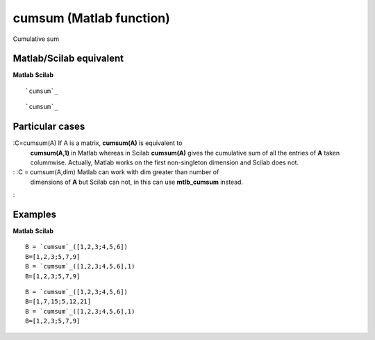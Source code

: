 


cumsum (Matlab function)
========================

Cumulative sum



Matlab/Scilab equivalent
~~~~~~~~~~~~~~~~~~~~~~~~
**Matlab** **Scilab**

::

    `cumsum`_



::

    `cumsum`_




Particular cases
~~~~~~~~~~~~~~~~

:C=cumsum(A) If A is a matrix, **cumsum(A)** is equivalent to
  **cumsum(A,1)** in Matlab whereas in Scilab **cumsum(A)** gives the
  cumulative sum of all the entries of **A** taken columnwise. Actually,
  Matlab works on the first non-singleton dimension and Scilab does not.
: :C = cumsum(A,dim) Matlab can work with dim greater than number of
  dimensions of **A** but Scilab can not, in this can use
  **mtlb_cumsum** instead.
:



Examples
~~~~~~~~
**Matlab** **Scilab**

::

    B = `cumsum`_([1,2,3;4,5,6])
    B=[1,2,3;5,7,9]
    B = `cumsum`_([1,2,3;4,5,6],1)
    B=[1,2,3;5,7,9]



::

    B = `cumsum`_([1,2,3;4,5,6])
    B=[1,7,15;5,12,21]
    B = `cumsum`_([1,2,3;4,5,6],1)
    B=[1,2,3;5,7,9]




